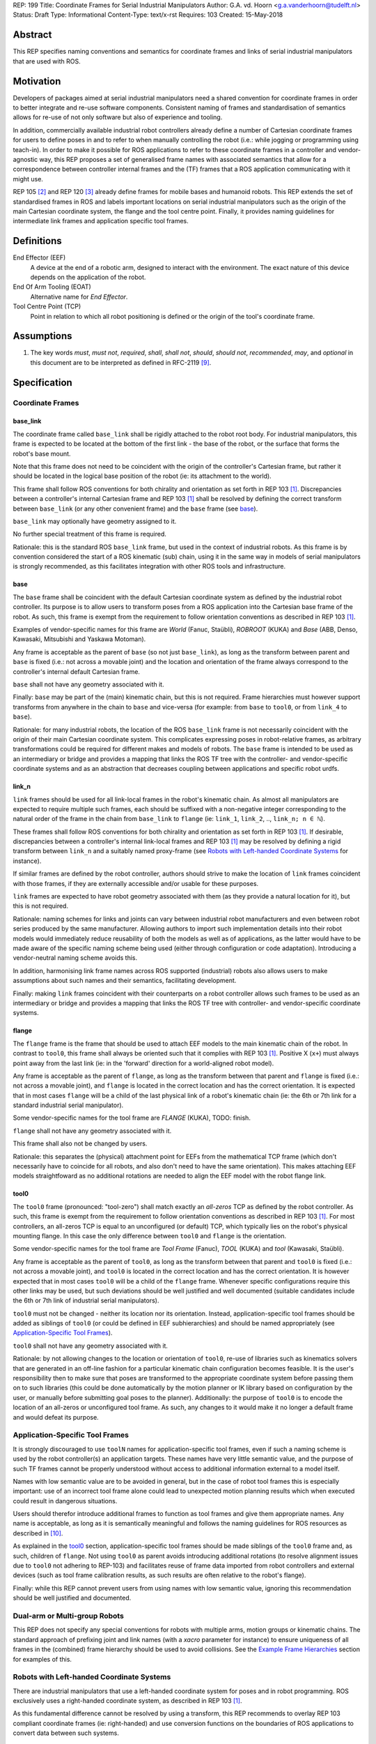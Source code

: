 REP: 199
Title: Coordinate Frames for Serial Industrial Manipulators
Author: G.A. vd. Hoorn <g.a.vanderhoorn@tudelft.nl>
Status: Draft
Type: Informational
Content-Type: text/x-rst
Requires: 103
Created: 15-May-2018


Abstract
========

This REP specifies naming conventions and semantics for coordinate frames and links of serial industrial manipulators that are used with ROS.


Motivation
==========

Developers of packages aimed at serial industrial manipulators need a shared convention for coordinate frames in order to better integrate and re-use software components.
Consistent naming of frames and standardisation of semantics allows for re-use of not only software but also of experience and tooling.

In addition, commercially available industrial robot controllers already define a number of Cartesian coordinate frames for users to define poses in and to refer to when manually controlling the robot (i.e.: while jogging or programming using teach-in).
In order to make it possible for ROS applications to refer to these coordinate frames in a controller and vendor-agnostic way, this REP proposes a set of generalised frame names with associated semantics that allow for a correspondence between controller internal frames and the (TF) frames that a ROS application communicating with it might use.

REP 105 [#REP105]_ and REP 120 [#REP120]_ already define frames for mobile bases and humanoid robots.
This REP extends the set of standardised frames in ROS and labels important locations on serial industrial manipulators such as the origin of the main Cartesian coordinate system, the flange and the tool centre point.
Finally, it provides naming guidelines for intermediate link frames and application specific tool frames.


Definitions
===========

End Effector (EEF)
    A device at the end of a robotic arm, designed to interact with the environment. The exact nature of this device depends on the application of the robot.
End Of Arm Tooling (EOAT)
    Alternative name for *End Effector*.
Tool Centre Point (TCP)
    Point in relation to which all robot positioning is defined or the origin of the tool's coordinate frame.


Assumptions
===========

#. The key words *must*, *must not*, *required*, *shall*, *shall not*, *should*, *should not*, *recommended*, *may*, and *optional* in this document are to be interpreted as defined in RFC-2119 [#RFC2119]_.


Specification
=============

Coordinate Frames
-----------------

base_link
'''''''''

The coordinate frame called ``base_link`` shall be rigidly attached to the robot root body.
For industrial manipulators, this frame is expected to be located at the bottom of the first link - the base of the robot, or the surface that forms the robot's base mount.

Note that this frame does not need to be coincident with the origin of the controller's Cartesian frame, but rather it should be located in the logical base position of the robot (ie: its attachment to the world).

This frame shall follow ROS conventions for both chirality and orientation as set forth in REP 103 [#REP103]_.
Discrepancies between a controller's internal Cartesian frame and REP 103 [#REP103]_ shall be resolved by defining the correct transform between ``base_link`` (or any other convenient frame) and the ``base`` frame (see `base`_).

``base_link`` may optionally have geometry assigned to it.

No further special treatment of this frame is required.

Rationale: this is the standard ROS ``base_link`` frame, but used in the context of industrial robots.
As this frame is by convention considered the start of a ROS kinematic (sub) chain, using it in the same way in models of serial manipulators is strongly recommended, as this facilitates integration with other ROS tools and infrastructure.


base
''''

The ``base`` frame shall be coincident with the default Cartesian coordinate system as defined by the industrial robot controller.
Its purpose is to allow users to transform poses from a ROS application into the Cartesian base frame of the robot.
As such, this frame is exempt from the requirement to follow orientation conventions as described in REP 103 [#REP103]_.

Examples of vendor-specific names for this frame are *World* (Fanuc, Staübli), *ROBROOT* (KUKA) and *Base* (ABB, Denso, Kawasaki, Mitsubishi and Yaskawa Motoman).

Any frame is acceptable as the parent of ``base`` (so not just ``base_link``), as long as the transform between parent and ``base`` is fixed (i.e.: not across a movable joint) and the location and orientation of the frame always correspond to the controller's internal default Cartesian frame.

``base`` shall not have any geometry associated with it.

Finally: ``base`` may be part of the (main) kinematic chain, but this is not required.
Frame hierarchies must however support transforms from anywhere in the chain to ``base`` and vice-versa (for example: from ``base`` to ``tool0``, or from ``link_4`` to ``base``).

Rationale: for many industrial robots, the location of the ROS ``base_link`` frame is not necessarily coincident with the origin of their main Cartesian coordinate system.
This complicates expressing poses in robot-relative frames, as arbitrary transformations could be required for different makes and models of robots.
The ``base`` frame is intended to be used as an intermediary or bridge and provides a mapping that links the ROS TF tree with the controller- and vendor-specific coordinate systems and as an abstraction that decreases coupling between applications and specific robot urdfs.


link_n
''''''

``link`` frames should be used for all link-local frames in the robot's kinematic chain.
As almost all manipulators are expected to require multiple such frames, each should be suffixed with a non-negative integer corresponding to the natural order of the frame in the chain from ``base_link`` to ``flange`` (ie: ``link_1``, ``link_2``, .., ``link_n; n ∈ ℕ``).

These frames shall follow ROS conventions for both chirality and orientation as set forth in REP 103 [#REP103]_.
If desirable, discrepancies between a controller's internal link-local frames and REP 103 [#REP103]_ may be resolved by defining a rigid transform between ``link_n`` and a suitably named proxy-frame (see `Robots with Left-handed Coordinate Systems`_ for instance).

If similar frames are defined by the robot controller, authors should strive to make the location of ``link`` frames coincident with those frames, if they are externally accessible and/or usable for these purposes.

``link`` frames are expected to have robot geometry associated with them (as they provide a natural location for it), but this is not required.

Rationale: naming schemes for links and joints can vary between industrial robot manufacturers and even between robot series produced by the same manufacturer.
Allowing authors to import such implementation details into their robot models would immediately reduce reusability of both the models as well as of applications, as the latter would have to be made aware of the specific naming scheme being used (either through configuration or code adaptation).
Introducing a vendor-neutral naming scheme avoids this.

In addition, harmonising link frame names across ROS supported (industrial) robots also allows users to make assumptions about such names and their semantics, facilitating development.

Finally: making ``link`` frames coincident with their counterparts on a robot controller allows such frames to be used as an intermediary or bridge and provides a mapping that links the ROS TF tree with controller- and vendor-specific coordinate systems.


flange
''''''

The ``flange`` frame is the frame that should be used to attach EEF models to the main kinematic chain of the robot.
In contrast to ``tool0``, this frame shall always be oriented such that it complies with REP 103 [#REP103]_.
Positive X (``x+``) must always point away from the last link (ie: in the 'forward' direction for a world-aligned robot model).

Any frame is acceptable as the parent of ``flange``, as long as the transform between that parent and ``flange`` is fixed (i.e.: not across a movable joint), and ``flange`` is located in the correct location and has the correct orientation.
It is expected that in most cases ``flange`` will be a child of the last physical link of a robot's kinematic chain (ie: the 6th or 7th link for a standard industrial serial manipulator).

Some vendor-specific names for the tool frame are *FLANGE* (KUKA), TODO: finish.

``flange`` shall not have any geometry associated with it.

This frame shall also not be changed by users.

Rationale: this separates the (physical) attachment point for EEFs from the mathematical TCP frame (which don't necessarily have to coincide for all robots, and also don't need to have the same orientation).
This makes attaching EEF models straightfoward as no additional rotations are needed to align the EEF model with the robot flange link.


tool0
'''''

The ``tool0`` frame (pronounced: "tool-zero") shall match exactly an *all-zeros* TCP as defined by the robot controller.
As such, this frame is exempt from the requirement to follow orientation conventions as described in REP 103 [#REP103]_.
For most controllers, an all-zeros TCP is equal to an unconfigured (or default) TCP, which typically lies on the robot's physical mounting flange.
In this case the only difference between ``tool0`` and ``flange`` is the orientation.

Some vendor-specific names for the tool frame are *Tool Frame* (Fanuc), *TOOL* (KUKA) and *tool* (Kawasaki, Staübli).

Any frame is acceptable as the parent of ``tool0``, as long as the transform between that parent and ``tool0`` is fixed (i.e.: not across a movable joint), and ``tool0`` is located in the correct location and has the correct orientation.
It is however expected that in most cases ``tool0`` will be a child of the ``flange`` frame.
Whenever specific configurations require this other links may be used, but such deviations should be well justified and well documented (suitable candidates include the 6th or 7th link of industrial serial manipulators).

``tool0`` must not be changed - neither its location nor its orientation.
Instead, application-specific tool frames should be added as siblings of ``tool0`` (or could be defined in EEF subhierarchies) and should be named appropriately (see `Application-Specific Tool Frames`_).

``tool0`` shall not have any geometry associated with it.

Rationale: by not allowing changes to the location or orientation of ``tool0``, re-use of libraries such as kinematics solvers that are generated in an off-line fashion for a particular kinematic chain configuration becomes feasible.
It is the user's responsibility then to make sure that poses are transformed to the appropriate coordinate system before passing them on to such libraries (this could be done automatically by the motion planner or IK library based on configuration by the user, or manually before submitting goal poses to the planner).
Additionally: the purpose of ``tool0`` is to encode the location of an all-zeros or unconfigured tool frame.
As such, any changes to it would make it no longer a default frame and would defeat its purpose.


Application-Specific Tool Frames
--------------------------------

It is strongly discouraged to use ``toolN`` names for application-specific tool frames, even if such a naming scheme is used by the robot controller(s) an application targets.
These names have very little semantic value, and the purpose of such TF frames cannot be properly understood without access to additional information external to a model itself.

Names with low semantic value are to be avoided in general, but in the case of robot tool frames this is especially important: use of an incorrect tool frame alone could lead to unexpected motion planning results which when executed could result in dangerous situations.

Users should therefor introduce additional frames to function as tool frames and give them appropriate names.
Any name is acceptable, as long as it is semantically meaningful and follows the naming guidelines for ROS resources as described in [#wiki_naming]_.

As explained in the `tool0`_ section, application-specific tool frames should be made siblings of the ``tool0`` frame and, as such, children of ``flange``.
Not using ``tool0`` as parent avoids introducing additional rotations (to resolve alignment issues due to ``tool0`` not adhering to REP-103) and facilitates reuse of frame data imported from robot controllers and external devices (such as tool frame calibration results, as such results are often relative to the robot's flange).

Finally: while this REP cannot prevent users from using names with low semantic value, ignoring this recommendation should be well justified and documented.


Dual-arm or Multi-group Robots
------------------------------

This REP does not specify any special conventions for robots with multiple arms, motion groups or kinematic chains.
The standard approach of prefixing joint and link names (with a `xacro` parameter for instance) to ensure uniqueness of all frames in the (combined) frame hierarchy should be used to avoid collisions.
See the `Example Frame Hierarchies`_ section for examples of this.


Robots with Left-handed Coordinate Systems
------------------------------------------

There are industrial manipulators that use a left-handed coordinate system for poses and in robot programming.
ROS exclusively uses a right-handed coordinate system, as described in REP 103 [#REP103]_.

As this fundamental difference cannot be resolved by using a transform, this REP recommends to overlay REP 103 compliant coordinate frames (ie: right-handed) and use conversion functions on the boundaries of ROS applications to convert data between such systems.


Frame Authorities
-----------------

The frames described in this REP will typically be part of the static description of robot models encoded in urdfs or xacros.
As such, the frame authority is expected to be an instance of ``robot_state_publisher``, but this is not required.
In cases where (complicated) kinematics preclude the use of standard nodes, a specialised node capable of publishing the necessary frames could be used.


Exceptions
----------

The scope of potential robotics software is too broad to require all ROS software to follow the guidelines of this REP.
However, choosing different conventions should be well justified, well documented, and is discouraged.


Example Frame Hierarchies
=========================

This section shows a number of example frame hierarchies representative of typical kinematic configurations in industrial robotics and related contexts.

Single manipulator
------------------

The following shows an example frame hierarchy for a single serial manipulator.
This particular example has ``base`` as a direct child of ``base_link``, the main kinematic chain starting with ``base_link`` and does not have any application-specific tool frame configured (ie: only has the default ``tool0`` frame)::

  base_link
  ├ base
  └ link_1
    └ ..
      └ link_N
        └ flange
          └ tool0

Single manipulator with EEF
---------------------------

The following shows an example frame hierarchy for a single serial manipulator with an EEF model attached to ``flange`` and one application-specific tool frame (``eef_tcp``)::

  base_link
  ├ base
  └ link_1
    └ ..
      └ link_N
        └ flange
          ├ tool0
          ├ eef_base_link
          │   └ ..
          │     └ eef_link_N
          └ eef_tcp

Note the '``eef_``' prefix on the links in the EEF subhierarchy to prevent name clashes with the main robot model.

Note also that ``eef_tcp`` is a child of ``flange`` and not of ``eef_base_link``.
This is in accordance with `Application-Specific Tool Frames`_, as the EEF's TCP (in this example) is the result of a three-point calibration which was performed relative to the flange of the robot.

Multi-group (asymetric)
-----------------------

An example frame hierarchy for a setup that consists of two groups, a 6 axis industrial manipulator and a 2 axis positioner (or turntable).

Both are placed in the same work cell and share a common ``world`` frame::

  world
  ├ ..
  ├ robot_base_link
  │ ├ robot_base
  │ └ robot_link_1
  │   └ ..
  │     └ robot_link_N
  │       └ robot_flange
  │         └ robot_tool0
  └ positioner_base_link
    ├ positioner_base
    └ positioner_link_1
      └ positioner_link_2
        └ positioner_flange
          └ positioner_tool0

Note the '``robot_``' and '``positioner_``' prefixes on all frames.

Multi-group (symmetric)
-----------------------

The following shows an example frame hierarchy for a dual-arm robot that consists of two identical manipulators that are mirrored around a shared base.
Each arm sub-hierarchy has been given a prefix corresponding to its relative position::

  base_link
  ├ base
  ├ left_base_link
  │ ├ left_base
  │ └ left_link_1
  │   └ ..
  │     └ left_link_N
  │       └ left_flange
  │         └ left_tool0
  └ right_base_link
    ├ right_base
    └ right_link_1
      └ ..
        └ right_link_N
          └ right_flange
            └ right_tool0

Note that ``base_link`` in this example is the root of the entire robot structure and should be used when integrating the robot into a larger assembly.


Compliance
==========

This REP depends on and is compliant with REP 103 [#REP103]_, except where stated otherwise.


References
==========

.. [#REP103] REP 103, Standard Units of Measure and Coordinate Conventions
   (http://www.ros.org/reps/rep-0103.html)

.. [#REP105] REP 105, Coordinate Frames for Mobile Platforms
   (http://www.ros.org/reps/rep-0105.html)

.. [#REP120] REP 120, Coordinate Frames for Humanoids Robots
   (http://www.ros.org/reps/rep-0120.html)

.. [#RFC2119] Key words for use in RFCs to Indicate Requirement Levels, on-line, retrieved 5 October 2015
   (https://tools.ietf.org/html/rfc2119)

.. [4] tool0: ROS-I vs industrial controllers
   (https://github.com/ros-industrial/ros_industrial_issues/issues/24)

.. [5] Fix for issues #49 and #95: ros-i compatible base and tool0 frames
   (https://github.com/ros-industrial/universal_robot/pull/200#issuecomment-102980913)

.. [6] Create a URDF for an Industrial Robot
   (http://wiki.ros.org/Industrial/Tutorials/Create%20a%20URDF%20for%20an%20Industrial%20Robot)

.. [7] Create a MoveIt Package for an Industrial Robot
   (http://wiki.ros.org/Industrial/Tutorials/Create_a_MoveIt_Pkg_for_an_Industrial_Robot)

.. [8] Working with ROS-Industrial Robot Support Packages
   (http://wiki.ros.org/Industrial/Tutorials/WorkingWithRosIndustrialRobotSupportPackages)

.. [#wiki_naming] Names, ROS wiki, on-line, retrieved 24 April 2016
   (http://wiki.ros.org/Names)

.. [#abb_rapid] ABB, Rapid Reference Manual
.. [#comau_pdl2] Comau, PDL2, Programming Language Manual
.. [#denso_pac] DENSO Robot, PAC Programmer's Manual, Program Design and Commands
.. [#epson_spelp] EPSON, RC+, SPEL Language Reference
.. [#r30ia_handlingtool] FANUC Robot Series, R-30iA, Handling Tool, Operator's Manual
.. [#r30ia_karel] FANUC Robot series, R-30iA, KAREL Function, Operator's Manual
.. [#kuka_krl] KUKA Roboter, System Software, Operating and Programming Instructions for System Integrators
.. [#staubli_val3] Stäubli, VAL3 Reference Manual
.. [#urscript_manual] Universal Robots, The URScript Programming Language
.. [#motoman_inform] Yaskawa, Motoman, Instructions for Inform Language
.. [#motoman_motoplus] Yaskawa, Motoman, Motoplus Reference (API Function Specifications)


Copyright
=========

This document has been placed in the public domain.



..
   Local Variables:
   mode: indented-text
   indent-tabs-mode: nil
   sentence-end-double-space: t
   fill-column: 70
   coding: utf-8
   End:

